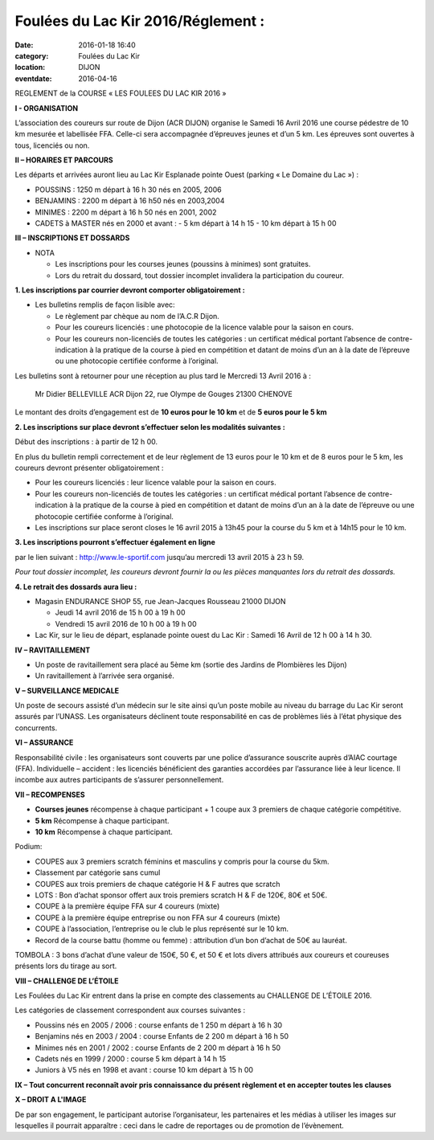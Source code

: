 Foulées du Lac Kir 2016/Réglement :
===================================

:date: 2016-01-18 16:40
:category: Foulées du Lac Kir
:location: DIJON
:eventdate: 2016-04-16

REGLEMENT de la COURSE « LES FOULEES DU LAC KIR 2016 »

**I - ORGANISATION**

L’association des coureurs sur route de Dijon (ACR DIJON) organise le Samedi 16 Avril 2016  une course pédestre de 10 km mesurée et labellisée FFA. Celle-ci sera accompagnée d’épreuves jeunes et d’un 5 km.
Les épreuves sont ouvertes à tous, licenciés ou non.

**II – HORAIRES ET PARCOURS**

Les départs et arrivées auront lieu au Lac Kir Esplanade pointe Ouest (parking « Le Domaine du Lac ») :

- POUSSINS : 1250 m  départ à 16 h 30 nés en 2005, 2006
- BENJAMINS : 2200 m  départ à 16 h50 nés en 2003,2004
- MINIMES : 2200 m départ à 16 h 50 nés en 2001, 2002
- CADETS à MASTER nés en 2000 et avant :
  - 5 km départ à 14 h 15
  - 10 km départ à 15 h 00

**III – INSCRIPTIONS ET DOSSARDS**

- NOTA
  
  - Les inscriptions pour les courses jeunes (poussins à minimes) sont gratuites.
  - Lors du retrait du dossard, tout dossier incomplet invalidera la participation du coureur.

**1. Les inscriptions par courrier devront comporter obligatoirement :**

- Les bulletins remplis de façon lisible avec:

  - Le règlement par chèque au nom de l’A.C.R Dijon.
  - Pour les coureurs licenciés : une photocopie de la licence valable pour la saison en cours.
  - Pour les coureurs non-licenciés de toutes les catégories : un certificat médical portant l’absence
    de contre-indication à la pratique de la course à pied en compétition et datant de moins d’un an à 
    la date de l’épreuve ou une photocopie certifiée conforme à l’original.

Les bulletins sont à retourner pour une réception au plus tard le Mercredi 13 Avril 2016 à :

   Mr Didier BELLEVILLE
   ACR Dijon 
   22, rue Olympe de Gouges 
   21300 CHENOVE

Le montant des droits d’engagement est de **10 euros pour le 10 km** et de **5 euros pour le 5 km**

**2. Les inscriptions sur place devront s’effectuer selon les modalités suivantes :**

Début des inscriptions : à partir de 12 h 00.

En plus du bulletin rempli correctement et de leur règlement de 13 euros pour le 10 km et de 8 euros pour le 5 km, les coureurs devront présenter obligatoirement :

- Pour les coureurs licenciés : leur licence valable pour la saison en cours.
- Pour les coureurs non-licenciés de toutes les catégories : un certificat médical portant l’absence de contre-indication à la pratique de la course à pied en compétition et datant de moins d’un an à la date de l’épreuve ou une photocopie certifiée conforme à l’original.
- Les inscriptions sur place seront closes le 16 avril 2015 à 13h45 pour la course du 5 km et à 14h15 pour le 10 km.

**3. Les inscriptions pourront s’effectuer également en ligne**

par le lien suivant : http://www.le-sportif.com jusqu’au mercredi 13 avril 2015 à 23 h 59.

*Pour tout dossier incomplet, les coureurs devront fournir la ou les pièces manquantes lors du retrait des dossards.*

**4. Le retrait des dossards aura lieu :**

- Magasin ENDURANCE SHOP 55, rue Jean-Jacques Rousseau 21000 DIJON

  - Jeudi 14 avril 2016 de 15 h 00 à 19 h 00
  - Vendredi 15 avril 2016 de 10 h 00 à 19 h 00
  
- Lac Kir, sur le lieu de départ, esplanade pointe ouest du Lac Kir : Samedi 16 Avril de 12 h 00 à 14 h 30.

**IV – RAVITAILLEMENT**

- Un poste de ravitaillement sera placé au 5ème km (sortie des Jardins de Plombières les Dijon)
- Un ravitaillement à l’arrivée sera organisé.

**V – SURVEILLANCE MEDICALE**

Un poste de secours assisté d’un médecin sur le site ainsi qu’un poste mobile au niveau du barrage du Lac Kir seront assurés par l’UNASS.
Les organisateurs déclinent toute responsabilité en cas de problèmes liés à l’état physique des concurrents.


**VI – ASSURANCE**

Responsabilité civile : les organisateurs sont couverts par une police d’assurance souscrite auprès d’AIAC courtage (FFA).
Individuelle – accident : les licenciés bénéficient des garanties accordées par l’assurance liée à leur licence. Il incombe aux autres participants de s’assurer personnellement.


**VII – RECOMPENSES**

- **Courses jeunes** récompense à chaque participant + 1 coupe aux 3 premiers de chaque catégorie compétitive.
- **5 km** Récompense à chaque participant.
- **10 km** Récompense à chaque participant.

Podium:

- COUPES aux 3 premiers scratch féminins et masculins y compris pour la course du 5km.
- Classement par catégorie sans cumul
- COUPES aux trois premiers de chaque catégorie H & F autres que scratch
- LOTS : Bon d’achat sponsor offert aux trois premiers scratch H & F de 120€, 80€ et 50€.
- COUPE à la première équipe FFA sur 4 coureurs (mixte)
- COUPE  à la première équipe entreprise ou non FFA sur 4 coureurs (mixte)
- COUPE à l’association, l’entreprise ou le club le plus représenté sur le 10 km.
- Record de la course battu (homme ou femme) : attribution d’un bon d’achat de 50€ au lauréat.

TOMBOLA : 3 bons d’achat d’une valeur de 150€, 50 €, et 50 € et lots divers attribués aux coureurs et coureuses présents lors du tirage au sort.

**VIII – CHALLENGE DE L’ÉTOILE**

Les Foulées du Lac Kir entrent dans la prise en compte des classements au CHALLENGE DE L’ÉTOILE 2016.

Les catégories de classement correspondent aux courses suivantes :

- Poussins nés en 2005 / 2006 : course enfants de 1 250 m départ à 16 h 30
- Benjamins nés en 2003 / 2004 : course Enfants de 2 200 m départ à 16 h 50
- Minimes nés en 2001 / 2002 : course Enfants de 2 200 m départ à 16 h 50
- Cadets nés en 1999 / 2000 : course 5 km départ à 14 h 15
- Juniors à V5 nés en 1998 et avant : course 10 km départ à 15 h 00

**IX – Tout concurrent reconnaît avoir pris connaissance du présent règlement et en accepter toutes les clauses**

**X – DROIT A L'IMAGE**

De par son engagement, le participant autorise l’organisateur, les partenaires et les médias à utiliser les images sur lesquelles il pourrait apparaître : ceci dans le cadre de reportages ou de promotion de l’évènement.


